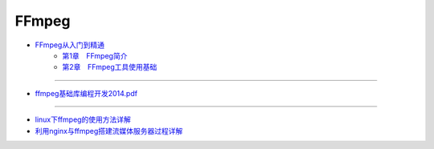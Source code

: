 #########
FFmpeg   
#########


* `FFmpeg从入门到精通 <https://item.jd.com/28631030221.html?jd_pop=653d44cf-117b-4f83-913c-3748ec6ee724&abt=0>`_
    * `第1章　FFmpeg简介 <http://images.china-pub.com/ebook7640001-7645000/7642248/ch01.pdf>`_
    * `第2章　FFmpeg工具使用基础 <http://images.china-pub.com/ebook7640001-7645000/7642248/ch02.pdf>`_


----------------

* `ffmpeg基础库编程开发2014.pdf <https://www.jb51.net/books/578016.html>`_

--------------

* `linux下ffmpeg的使用方法详解 <https://www.jb51.net/LINUXjishu/543431.html>`_
* `利用nginx与ffmpeg搭建流媒体服务器过程详解 <https://www.jb51.net/article/107405.htm>`_

